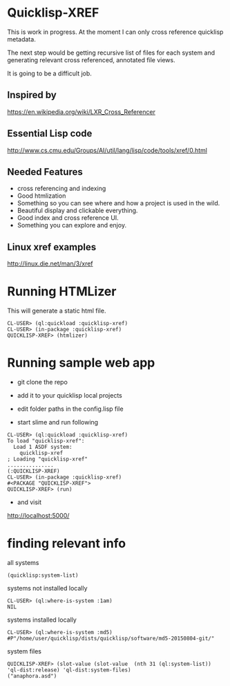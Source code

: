 * Quicklisp-XREF
This is work in progress. At the moment I can only cross reference quicklisp metadata.

The next step would be getting recursive list of files for each system and generating relevant cross referenced, annotated file views.

It is going to be a difficult job.

** Inspired by
https://en.wikipedia.org/wiki/LXR_Cross_Referencer

** Essential Lisp code
http://www.cs.cmu.edu/Groups/AI/util/lang/lisp/code/tools/xref/0.html

** Needed Features
+ cross referencing and indexing
+ Good htmlization
+ Something so you can see where and how a project is used in the wild.
+ Beautiful display and clickable everything.
+ Good index and cross reference UI.
+ Something you can explore and enjoy.

** Linux xref examples
http://linux.die.net/man/3/xref

* Running HTMLizer
This will generate a static html file.

#+BEGIN_EXAMPLE
CL-USER> (ql:quickload :quicklisp-xref)
CL-USER> (in-package :quicklisp-xref)
QUICKLISP-XREF> (htmlizer)
#+END_EXAMPLE

* Running sample web app

+ git clone the repo

+ add it to your quicklisp local projects

+ edit folder paths in the config.lisp file

+ start slime and run following

#+BEGIN_EXAMPLE
CL-USER> (ql:quickload :quicklisp-xref)
To load "quicklisp-xref":
  Load 1 ASDF system:
    quicklisp-xref
; Loading "quicklisp-xref"
...............
(:QUICKLISP-XREF)
CL-USER> (in-package :quicklisp-xref)
#<PACKAGE "QUICKLISP-XREF">
QUICKLISP-XREF> (run)
#+END_EXAMPLE

+ and visit
http://localhost:5000/

* finding relevant info

all systems
#+BEGIN_EXAMPLE
(quicklisp:system-list)
#+END_EXAMPLE

systems not installed locally
#+BEGIN_EXAMPLE
CL-USER> (ql:where-is-system :1am)
NIL
#+END_EXAMPLE

systems installed locally
#+BEGIN_EXAMPLE
CL-USER> (ql:where-is-system :md5)
#P"/home/user/quicklisp/dists/quicklisp/software/md5-20150804-git/"
#+END_EXAMPLE

system files
#+BEGIN_EXAMPLE
QUICKLISP-XREF> (slot-value (slot-value  (nth 31 (ql:system-list)) 'ql-dist:release) 'ql-dist:system-files)
("anaphora.asd")
#+END_EXAMPLE
